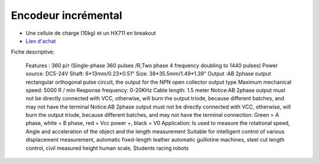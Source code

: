 Encodeur incrémental
==================

.. center::
    .. image:: /img/incremental.png

* Une cellule de charge (10kg) et un HX711 en breakout
* `Lien d'achat <https://www.aliexpress.com/item/32877808571.html>`_

Fiche descriptive:

    Features : 
    360 p/r (Single-phase 360 pulses /R,Two phase 4 frequency doubling to 1440 pulses) 
    Power source: DC5-24V 
    Shaft: 6*13mm/0.23*0.51" 
    Size: 38*35.5mm/1.49*1.39" 
    Output :AB 2phase output rectangular orthogonal pulse circuit, the output for the NPN open collector output type
    Maximum mechanical speed: 5000 R / min 
    Response frequency: 0-20KHz 
    Cable length: 1.5 meter 
    Notice:AB 2phase output must not be directly connected with VCC, otherwise, will burn the output triode, because different batches, and may not have the terminal  
    Notice:AB 2phase output must not be directly connected with VCC, otherwise, will burn the output triode, because different batches, and may not have the terminal 
    connection: Green = A phase, white = B phase, red = Vcc power +, black = V0 
    Application:  
    Is used to measure the rotational speed, Angle and acceleration of the object and the length measurement
    Suitable for intelligent control of various displacement measurement, automatic fixed-length leather automatic guillotine machines, steel cut length control, civil measured height human scale, Students racing robots 

